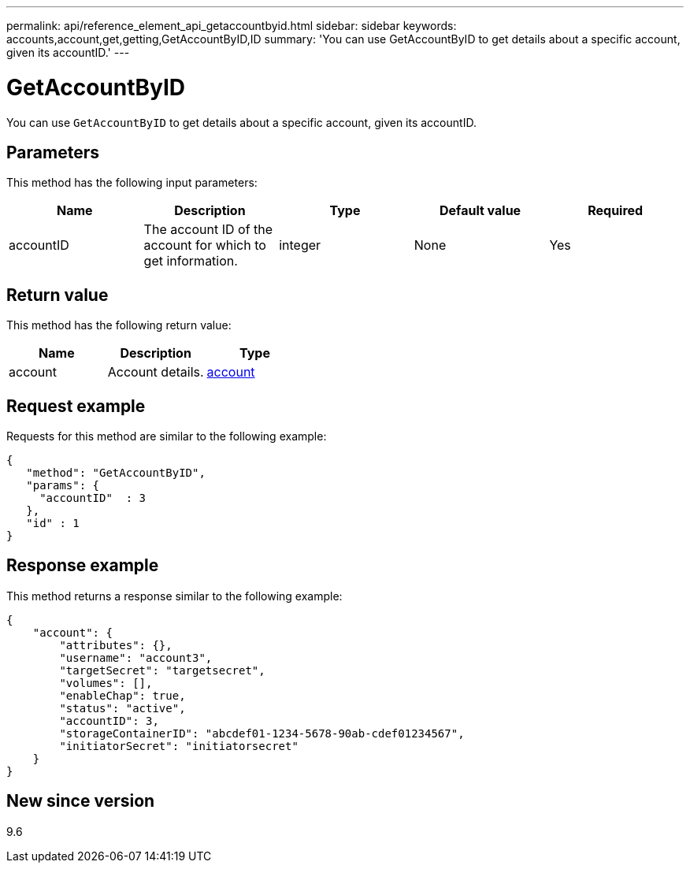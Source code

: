 ---
permalink: api/reference_element_api_getaccountbyid.html
sidebar: sidebar
keywords: accounts,account,get,getting,GetAccountByID,ID
summary: 'You can use GetAccountByID to get details about a specific account, given its accountID.'
---

= GetAccountByID
:icons: font
:imagesdir: ../media/

[.lead]
You can use `GetAccountByID` to get details about a specific account, given its accountID.

== Parameters

This method has the following input parameters:

[options="header"]
|===
|Name |Description |Type |Default value |Required
a|
accountID
a|
The account ID of the account for which to get information.
a|
integer
a|
None
a|
Yes
|===

== Return value

This method has the following return value:

[options="header"]
|===
|Name |Description |Type
a|
account
a|
Account details.
a|
xref:reference_element_api_account.adoc[account]
|===

== Request example

Requests for this method are similar to the following example:

----
{
   "method": "GetAccountByID",
   "params": {
     "accountID"  : 3
   },
   "id" : 1
}
----

== Response example

This method returns a response similar to the following example:

----
{
    "account": {
        "attributes": {},
        "username": "account3",
        "targetSecret": "targetsecret",
        "volumes": [],
        "enableChap": true,
        "status": "active",
        "accountID": 3,
        "storageContainerID": "abcdef01-1234-5678-90ab-cdef01234567",
        "initiatorSecret": "initiatorsecret"
    }
}
----

== New since version

9.6
